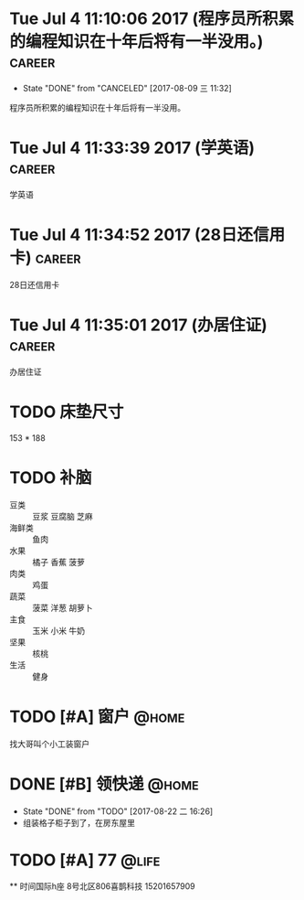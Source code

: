 * Tue Jul  4 11:10:06 2017 (程序员所积累的编程知识在十年后将有一半没用。) :career:
   - State "DONE"       from "CANCELED"   [2017-08-09 三 11:32]

程序员所积累的编程知识在十年后将有一半没用。

* Tue Jul  4 11:33:39 2017 (学英语)				     :career:
  
  学英语

* Tue Jul  4 11:34:52 2017 (28日还信用卡)			     :career:
  
  28日还信用卡
  
* Tue Jul  4 11:35:01 2017 (办居住证)				     :career:
  
  办居住证
  
 
* TODO 床垫尺寸
	153 * 188

* TODO 补脑
  + 豆类 :: 豆浆 豆腐脑 芝麻
  + 海鲜类 :: 鱼肉
  + 水果 :: 橘子 香蕉 菠萝
  + 肉类 :: 鸡蛋
  + 蔬菜 :: 菠菜 洋葱 胡萝卜
  + 主食 :: 玉米 小米 牛奶
  + 坚果 :: 核桃
  + 生活 :: 健身 
* TODO [#A] 窗户						      :@home:
   找大哥叫个小工装窗户
* DONE [#B] 领快递						      :@home:
  - State "DONE"       from "TODO"       [2017-08-22 二 16:26]
  - 组装格子柜子到了，在房东屋里
* TODO [#A] 77 							      :@life:
  ** 时间国际h座 8号北区806喜鹊科技 15201657909 
